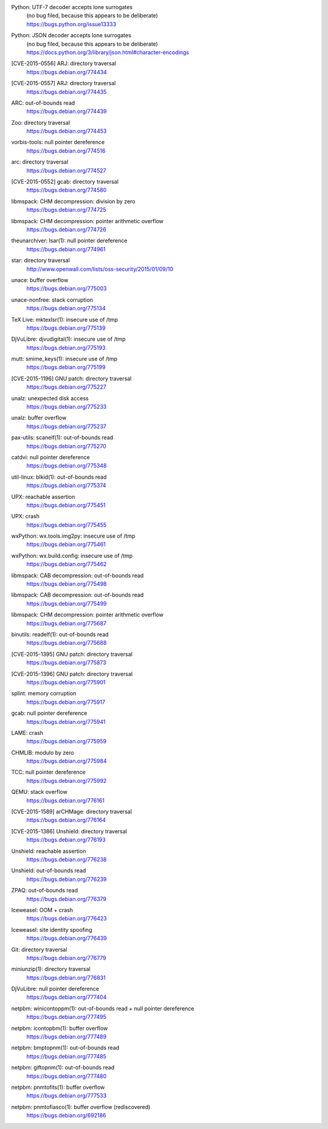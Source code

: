 .. 2015-01-02

Python: UTF-7 decoder accepts lone surrogates
 | (no bug filed, because this appears to be deliberate)
 | https://bugs.python.org/issue13333

Python: JSON decoder accepts lone surrogates
 | (no bug filed, because this appears to be deliberate)
 | https://docs.python.org/3/library/json.html#character-encodings

.. 2015-01-02

[CVE-2015-0556] ARJ: directory traversal
 | https://bugs.debian.org/774434

[CVE-2015-0557] ARJ: directory traversal
 | https://bugs.debian.org/774435

.. 2015-01-02

ARC: out-of-bounds read
 | https://bugs.debian.org/774439

.. 2015-01-02

Zoo: directory traversal
 | https://bugs.debian.org/774453

.. 2015-01-03

vorbis-tools: null pointer dereference
 | https://bugs.debian.org/774516

.. 2015-01-03

arc: directory traversal
 | https://bugs.debian.org/774527

.. 2015-01-04

[CVE-2015-0552] gcab: directory traversal
 | https://bugs.debian.org/774580

.. 2015-01-06

libmspack: CHM decompression: division by zero
 | https://bugs.debian.org/774725

libmspack: CHM decompression: pointer arithmetic overflow
 | https://bugs.debian.org/774726

.. 2015-01-09

theunarchiver: lsar(1): null pointer dereference
 | https://bugs.debian.org/774961

.. 2015-01-09

star: directory traversal
 | http://www.openwall.com/lists/oss-security/2015/01/09/10

.. 2015-01-09

unace: buffer overflow
 | https://bugs.debian.org/775003

.. 2015-01-11

unace-nonfree: stack corruption
 | https://bugs.debian.org/775134

.. 2015-01-11

TeX Live: mktexlsr(1): insecure use of /tmp
 | https://bugs.debian.org/775139

.. 2015-01-12

DjVuLibre: djvudigital(1): insecure use of /tmp
 | https://bugs.debian.org/775193

.. 2015-01-12

mutt: smime_keys(1): insecure use of /tmp
 | https://bugs.debian.org/775199

.. 2015-01-12

[CVE-2015-1196] GNU patch: directory traversal
 | https://bugs.debian.org/775227

.. 2015-01-12

unalz: unexpected disk access
 | https://bugs.debian.org/775233

.. 2015-01-12

unalz: buffer overflow
 | https://bugs.debian.org/775237

.. 2015-01-13

pax-utils: scanelf(1): out-of-bounds read
 | https://bugs.debian.org/775270

.. 2015-01-14

catdvi: null pointer dereference
 | https://bugs.debian.org/775348

.. 2015-01-14

util-linux: blkid(1): out-of-bounds read
 | https://bugs.debian.org/775374

.. 2015-01-15

UPX: reachable assertion
 | https://bugs.debian.org/775451

.. 2015-01-15

UPX: crash
 | https://bugs.debian.org/775455

.. 2015-01-15

wxPython: wx.tools.img2py: insecure use of /tmp
 | https://bugs.debian.org/775461

.. 2015-01-15

wxPython: wx.build.config: insecure use of /tmp
 | https://bugs.debian.org/775462

.. 2015-01-16

libmspack: CAB decompression: out-of-bounds read
 | https://bugs.debian.org/775498

.. 2015-01-16

libmspack: CAB decompression: out-of-bounds read
 | https://bugs.debian.org/775499

.. 2015-01-18

libmspack: CHM decompression: pointer arithmetic overflow
 | https://bugs.debian.org/775687

.. 2015-01-18

binutils: readelf(1): out-of-bounds read
 | https://bugs.debian.org/775688

.. 2015-01-20

[CVE-2015-1395] GNU patch: directory traversal
 | https://bugs.debian.org/775873

.. 2015-01-21

[CVE-2015-1396] GNU patch: directory traversal
 | https://bugs.debian.org/775901

.. 2015-01-21

splint: memory corruption
 | https://bugs.debian.org/775917

.. 2015-01-21

gcab: null pointer dereference
 | https://bugs.debian.org/775941

.. 2015-01-22

LAME: crash
 | https://bugs.debian.org/775959

.. 2015-01-22

CHMLIB: modulo by zero
 | https://bugs.debian.org/775984

.. 2015-01-22

TCC: null pointer dereference
 | https://bugs.debian.org/775992

.. 2015-01-24

QEMU: stack overflow
 | https://bugs.debian.org/776161

.. 2015-01-24

[CVE-2015-1589] arCHMage: directory traversal
 | https://bugs.debian.org/776164

.. 2015-01-25

[CVE-2015-1386] Unshield: directory traversal
 | https://bugs.debian.org/776193

.. 2015-01-26

Unshield: reachable assertion
 | https://bugs.debian.org/776238

Unshield: out-of-bounds read
 | https://bugs.debian.org/776239

.. 2015-01-27

ZPAQ: out-of-bounds read
 | https://bugs.debian.org/776379

.. 2015-01-27

Iceweasel: OOM + crash
 | https://bugs.debian.org/776423

.. 2015-01-28

Iceweasel: site identity spoofing
 | https://bugs.debian.org/776439

.. 2015-02-01

Git: directory traversal
 | https://bugs.debian.org/776779

.. 2015-02-02

miniunzip(1): directory traversal
 | https://bugs.debian.org/776831

..  2015-02-08

DjVuLibre: null pointer dereference
 | https://bugs.debian.org/777404

.. 2015-02-08

netpbm: winicontoppm(1): out-of-bounds read + null pointer dereference
 | https://bugs.debian.org/777495

netpbm: icontopbm(1): buffer overflow
 | https://bugs.debian.org/777489

netpbm: bmptopnm(1): out-of-bounds read
 | https://bugs.debian.org/777485

netpbm: giftopnm(1): out-of-bounds read
 | https://bugs.debian.org/777480

.. 2015-02-09

netpbm: pnmtofits(1): buffer overflow
 | https://bugs.debian.org/777533

netpbm: pnmtofiasco(1): buffer overflow (rediscovered)
 | https://bugs.debian.org/692186
